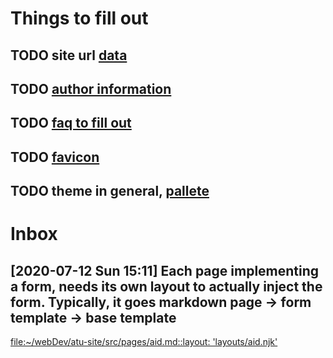 * Things to fill out
** TODO site url [[file:src/_data/site.json::"url": "https://hylia.website",][data]] 
** TODO [[file:src/_data/site.json::"authorEmail": "russomichaelb@gmail.com", "authorHandle": "@miker2049", "authorName": "Mik Rus",][author information]]
** TODO [[file:src/pages/faq.md][faq to fill out]]
** TODO [[file:src/images][favicon]]
** TODO theme in general, [[file:src/_data/tokens.json::"colors": {][pallete]]
* Inbox
** [2020-07-12 Sun 15:11] Each page implementing a form, needs its own layout to actually inject the form.  Typically, it goes markdown page -> form template -> base template

[[file:~/webDev/atu-site/src/pages/aid.md::layout: 'layouts/aid.njk']]

